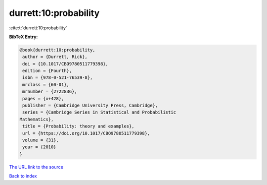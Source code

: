 durrett:10:probability
======================

:cite:t:`durrett:10:probability`

**BibTeX Entry:**

.. code-block:: bibtex

   @book{durrett:10:probability,
    author = {Durrett, Rick},
    doi = {10.1017/CBO9780511779398},
    edition = {Fourth},
    isbn = {978-0-521-76539-8},
    mrclass = {60-01},
    mrnumber = {2722836},
    pages = {x+428},
    publisher = {Cambridge University Press, Cambridge},
    series = {Cambridge Series in Statistical and Probabilistic
   Mathematics},
    title = {Probability: theory and examples},
    url = {https://doi.org/10.1017/CBO9780511779398},
    volume = {31},
    year = {2010}
   }
`The URL link to the source <ttps://doi.org/10.1017/CBO9780511779398}>`_


`Back to index <../By-Cite-Keys.html>`_
